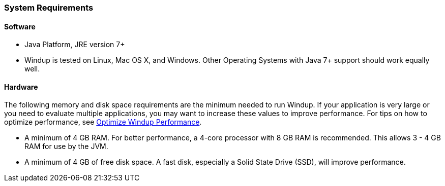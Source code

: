 :ProductName: Windup
:ProductShortName: Windup

[[System-Requirements]]
=== System Requirements

==== Software

* Java Platform, JRE version 7+
* {ProductShortName} is tested on Linux, Mac OS X, and Windows. Other Operating Systems with Java 7+ support should work equally well.

==== Hardware

The following memory and disk space requirements are the minimum needed to run {ProductShortName}. If your application is very large or you need to evaluate multiple applications, you may want to increase these values to improve performance. For tips on how to optimize performance, see link:Optimize-Performance[Optimize {ProductShortName} Performance].

* A minimum of 4 GB RAM. For better performance, a 4-core processor with 8 GB RAM is recommended. This allows 3 - 4 GB RAM for use by the JVM.
* A minimum of 4 GB of free disk space. A fast disk, especially a Solid State Drive (SSD), will improve performance.

